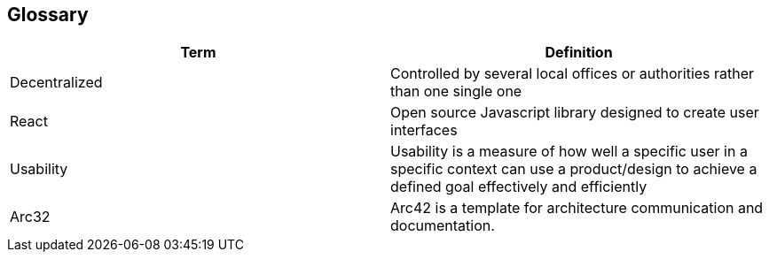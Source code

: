 [[section-glossary]]
== Glossary



[role="arc42help"]

[options="header"]
|===
| Term         | Definition
| Decentralized     | Controlled by several local offices or authorities rather than one single one
| React     | 
Open source Javascript library designed to create user interfaces
| Usability     | 
Usability is a measure of how well a specific user in a specific context can use a product/design to achieve a defined goal effectively and efficiently
| Arc32     | 
Arc42 is a template for architecture communication and documentation.
|===
